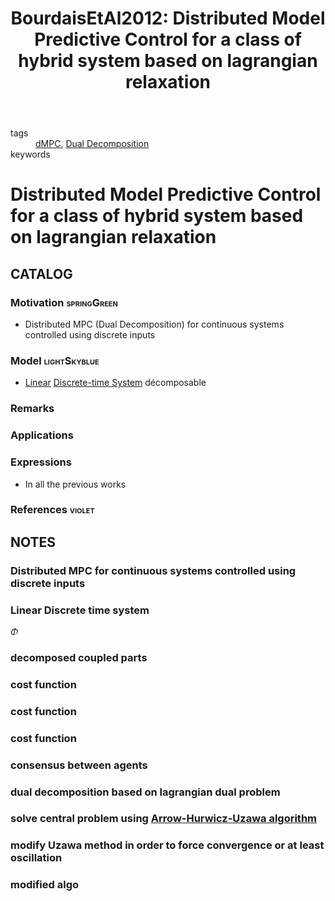 #+TITLE: BourdaisEtAl2012: Distributed Model Predictive Control for a class of hybrid system based on lagrangian relaxation
#+ROAM_KEY: cite:BourdaisEtAl2012

- tags :: [[file:20200709101933-dmpc.org][dMPC]], [[file:20200922104714-dual_decomposition.org][Dual Decomposition]]
- keywords ::


* Distributed Model Predictive Control for a class of hybrid system based on lagrangian relaxation
  :PROPERTIES:
  :Custom_ID: BourdaisEtAl2012
  :URL:
  :AUTHOR: Bourdais, R., Herv\'e Gu\'eguen, & Belmiloudi, A.
  :NOTER_DOCUMENT: ../../docsThese/bibliography/BourdaisEtAl2012.pdf
  :NOTER_PAGE:
  :END:

** CATALOG

*** Motivation :springGreen:
- Distributed MPC (Dual Decomposition) for continuous systems controlled using discrete inputs
*** Model :lightSkyblue:
- [[file:20200716170441-linear_system.org][Linear]] [[file:20200504113008-discrete_time_systems.org][Discrete-time System]] décomposable
*** Remarks
*** Applications
*** Expressions
- In all the previous works
*** References :violet:

** NOTES

*** Distributed MPC for continuous systems controlled using discrete inputs
:PROPERTIES:
:NOTER_PAGE: [[pdf:~/docsThese/bibliography/BourdaisEtAl2012.pdf::1++0.23;;annot-1-0]]
:ID:       ../../docsThese/bibliography/BourdaisEtAl2012.pdf-annot-1-0
:END:

*** Linear Discrete time system
:PROPERTIES:
:NOTER_PAGE: [[pdf:~/docsThese/bibliography/BourdaisEtAl2012.pdf::2++2.11;;annot-2-0]]
:ID:       ../../docsThese/bibliography/BourdaisEtAl2012.pdf-annot-2-0
:END:
$\Phi$

*** decomposed coupled parts
:PROPERTIES:
:NOTER_PAGE: [[pdf:~/docsThese/bibliography/BourdaisEtAl2012.pdf::2++2.34;;annot-2-4]]
:ID:       ../../docsThese/bibliography/BourdaisEtAl2012.pdf-annot-2-4
:END:


*** cost function
:PROPERTIES:
:NOTER_PAGE: [[pdf:~/docsThese/bibliography/BourdaisEtAl2012.pdf::2++5.63;;annot-2-1]]
:ID:       ../../docsThese/bibliography/BourdaisEtAl2012.pdf-annot-2-1
:END:

*** cost function
:PROPERTIES:
:NOTER_PAGE: [[pdf:~/docsThese/bibliography/BourdaisEtAl2012.pdf::2++5.63;;annot-2-2]]
:ID:       ../../docsThese/bibliography/BourdaisEtAl2012.pdf-annot-2-2
:END:

*** cost function
:PROPERTIES:
:NOTER_PAGE: [[pdf:~/docsThese/bibliography/BourdaisEtAl2012.pdf::2++5.63;;annot-2-3]]
:ID:       ../../docsThese/bibliography/BourdaisEtAl2012.pdf-annot-2-3
:END:

*** consensus between agents
:PROPERTIES:
:NOTER_PAGE: [[pdf:~/docsThese/bibliography/BourdaisEtAl2012.pdf::3++2.34;;annot-3-0]]
:ID:       ../../docsThese/bibliography/BourdaisEtAl2012.pdf-annot-3-0
:END:

*** dual decomposition based on lagrangian dual problem
:PROPERTIES:
:NOTER_PAGE: [[pdf:~/docsThese/bibliography/BourdaisEtAl2012.pdf::3++2.34;;annot-3-1]]
:ID:       ../../docsThese/bibliography/BourdaisEtAl2012.pdf-annot-3-1
:END:

*** solve central problem using [[file:20200921153249-arrow_hurwicz_uzawa_algorithm.org][Arrow-Hurwicz-Uzawa algorithm]]
:PROPERTIES:
:NOTER_PAGE: [[pdf:~/docsThese/bibliography/BourdaisEtAl2012.pdf::3++2.34;;annot-3-2]]
:ID:       ../../docsThese/bibliography/BourdaisEtAl2012.pdf-annot-3-2
:END:

*** modify Uzawa method in order to force convergence or at least oscillation
:PROPERTIES:
:NOTER_PAGE: [[pdf:~/docsThese/bibliography/BourdaisEtAl2012.pdf::4++5.86;;annot-4-0]]
:ID:       ../../docsThese/bibliography/BourdaisEtAl2012.pdf-annot-4-0
:END:

*** modified algo
:PROPERTIES:
:NOTER_PAGE: [[pdf:~/docsThese/bibliography/BourdaisEtAl2012.pdf::5++1.17;;annot-5-0]]
:ID:       ../../docsThese/bibliography/BourdaisEtAl2012.pdf-annot-5-0
:END:
